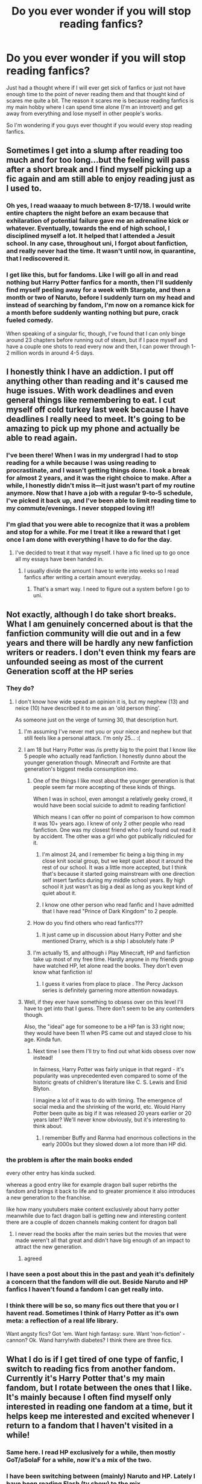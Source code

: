 #+TITLE: Do you ever wonder if you will stop reading fanfics?

* Do you ever wonder if you will stop reading fanfics?
:PROPERTIES:
:Author: 0-0Danny0-0
:Score: 186
:DateUnix: 1592811561.0
:DateShort: 2020-Jun-22
:FlairText: Discussion
:END:
Just had a thought where if I will ever get sick of fanfics or just not have enough time to the point of never reading them and that thought kind of scares me quite a bit. The reason it scares me is because reading fanfics is my main hobby where I can spend time alone (I'm an introvert) and get away from everything and lose myself in other people's works.

So I'm wondering if you guys ever thought if you would every stop reading fanfics.


** Sometimes I get into a slump after reading too much and for too long...but the feeling will pass after a short break and I find myself picking up a fic again and am still able to enjoy reading just as I used to.
:PROPERTIES:
:Author: goocze
:Score: 120
:DateUnix: 1592812947.0
:DateShort: 2020-Jun-22
:END:

*** Oh yes, I read waaaay to much between 8-17/18. I would write entire chapters the night before an exam because that exhilaration of potential failure gave me an adrenaline kick or whatever. Eventually, towards the end of high school, I disciplined myself a lot. It helped that I attended a Jesuit school. In any case, throughout uni, I forgot about fanfiction, and really never had the time. It wasn't until now, in quarantine, that I rediscovered it.
:PROPERTIES:
:Author: S_pline
:Score: 15
:DateUnix: 1592835018.0
:DateShort: 2020-Jun-22
:END:


*** I get like this, but for fandoms. Like I will go all in and read nothing but Harry Potter fanfics for a month, then I'll suddenly find myself peeling away for a week with Stargate, and then a month or two of Naruto, before I suddenly turn on my head and instead of searching by fandom, I'm now on a romance kick for a month before suddenly wanting nothing but pure, crack fueled comedy.

When speaking of a singular fic, though, I've found that I can only binge around 23 chapters before running out of steam, but if I pace myself and have a couple one shots to read every now and then, I can power through 1-2 million words in around 4-5 days.
:PROPERTIES:
:Author: SuperBigMac
:Score: 1
:DateUnix: 1592979231.0
:DateShort: 2020-Jun-24
:END:


** I honestly think I have an addiction. I put off anything other than reading and it's caused me huge issues. With work deadlines and even general things like remembering to eat. I cut myself off cold turkey last week because I have deadlines I really need to meet. It's going to be amazing to pick up my phone and actually be able to read again.
:PROPERTIES:
:Author: devilshiding
:Score: 44
:DateUnix: 1592826244.0
:DateShort: 2020-Jun-22
:END:

*** I've been there! When I was in my undergrad I had to stop reading for a while because I was using reading to procrastinate, and I wasn't getting things done. I took a break for almost 2 years, and it was the right choice to make. After a while, I honestly didn't miss it---it just wasn't part of my routine anymore. Now that I have a job with a regular 9-to-5 schedule, I've picked it back up, and I've been able to limit reading time to my commute/evenings. I never stopped loving it!!
:PROPERTIES:
:Author: GoldieFox
:Score: 17
:DateUnix: 1592829831.0
:DateShort: 2020-Jun-22
:END:


*** I'm glad that you were able to recognize that it was a problem and stop for a while. For me I treat it like a reward that I get once I am done with everything I have to do for the day.
:PROPERTIES:
:Author: 0-0Danny0-0
:Score: 3
:DateUnix: 1592850712.0
:DateShort: 2020-Jun-22
:END:

**** I've decided to treat it that way myself. I have a fic lined up to go once all my essays have been handed in.
:PROPERTIES:
:Author: devilshiding
:Score: 3
:DateUnix: 1592851227.0
:DateShort: 2020-Jun-22
:END:

***** I usually divide the amount I have to write into weeks so I read fanfics after writing a certain amount everyday.
:PROPERTIES:
:Author: 0-0Danny0-0
:Score: 2
:DateUnix: 1592852160.0
:DateShort: 2020-Jun-22
:END:

****** That's a smart way. I need to figure out a system before I go to uni.
:PROPERTIES:
:Author: devilshiding
:Score: 2
:DateUnix: 1592852244.0
:DateShort: 2020-Jun-22
:END:


** Not exactly, although I do take short breaks. What I am genuinely concerned about is that the fanfiction community will die out and in a few years and there will be hardly any new fanfiction writers or readers. I don't even think my fears are unfounded seeing as most of the current Generation scoff at the HP series
:PROPERTIES:
:Author: Zeus_Kira
:Score: 54
:DateUnix: 1592820582.0
:DateShort: 2020-Jun-22
:END:

*** They do?
:PROPERTIES:
:Author: Garanar
:Score: 11
:DateUnix: 1592826469.0
:DateShort: 2020-Jun-22
:END:

**** I don't know how wide spead an opinion it is, but my nephew (13) and neice (10) have described it to me as an 'old person thing'.

As someone just on the verge of turning 30, that description hurt.
:PROPERTIES:
:Author: monoc_sec
:Score: 35
:DateUnix: 1592828219.0
:DateShort: 2020-Jun-22
:END:

***** I'm assuming I've never met you or your niece and nephew but that still feels like a personal attack. I'm only 25... :(
:PROPERTIES:
:Author: valondon
:Score: 16
:DateUnix: 1592831458.0
:DateShort: 2020-Jun-22
:END:


***** I am 18 but Harry Potter was /is pretty big to the point that I know like 5 people who actually read fanfiction. I honestly dunno about the younger generation though. Minecraft and Fortnite are that generation's biggest media consumption imo.
:PROPERTIES:
:Author: AnirudhSubramanian
:Score: 13
:DateUnix: 1592832770.0
:DateShort: 2020-Jun-22
:END:

****** One of the things I like most about the younger generation is that people seem far more accepting of these kinds of things.

When I was in school, even amongst a relatively geeky crowd, it would have been social suicide to admit to reading fanfiction!

Which means I can offer no point of comparison to how common it was 10+ years ago. I knew of only 2 other people who read fanfiction. One was my closest friend who I only found out read it by accident. The other was a girl who got publically ridiculed for it.
:PROPERTIES:
:Author: monoc_sec
:Score: 11
:DateUnix: 1592834429.0
:DateShort: 2020-Jun-22
:END:

******* I'm almost 24, and I remember fic being a big thing in my close knit social group, but we kept quiet about it around the rest of our school. It was a little more accepted, but I think that's because it started going mainstream with one direction self insert fanfics during my middle school years. By high school it just wasn't as big a deal as long as you kept kind of quiet about it.
:PROPERTIES:
:Author: Abilane-of-Yon
:Score: 5
:DateUnix: 1592843991.0
:DateShort: 2020-Jun-22
:END:


******* I know one other person who read fanfic and I have admitted that I have read "Prince of Dark Kingdom" to 2 people.
:PROPERTIES:
:Author: 0-0Danny0-0
:Score: 3
:DateUnix: 1592850972.0
:DateShort: 2020-Jun-22
:END:


****** How do you find others who read fanfics???
:PROPERTIES:
:Author: 0-0Danny0-0
:Score: 1
:DateUnix: 1592850859.0
:DateShort: 2020-Jun-22
:END:

******* It just came up in discussion about Harry Potter and she mentioned Drarry, which is a ship I absolutely hate :P
:PROPERTIES:
:Author: AnirudhSubramanian
:Score: 1
:DateUnix: 1593238501.0
:DateShort: 2020-Jun-27
:END:


****** I'm actually 15, and although i Play Minecraft, HP and fanfiction take up most of my free time. Hardly anyone in my friends group have watched HP, let alone read the books. They don't even know what fanfiction is!
:PROPERTIES:
:Author: Zeus_Kira
:Score: 1
:DateUnix: 1593229478.0
:DateShort: 2020-Jun-27
:END:

******* I guess it varies from place to place . The Percy Jackson series is definitely garnering more attention nowadays.
:PROPERTIES:
:Author: AnirudhSubramanian
:Score: 2
:DateUnix: 1593238610.0
:DateShort: 2020-Jun-27
:END:


***** Well, if they ever have something to obsess over on this level I'll have to get into that I guess. There don't seem to be any contenders though.

Also, the "ideal" age for someone to be a HP fan is 33 right now; they would have been 11 when PS came out and stayed close to his age. Kinda fun.
:PROPERTIES:
:Author: chlorinecrownt
:Score: 11
:DateUnix: 1592832452.0
:DateShort: 2020-Jun-22
:END:

****** Next time I see them I'll try to find out what kids obsess over now instead!

In fairness, Harry Potter was fairly unique in that regard - it's popularity was unprecedented even compared to some of the historic greats of children's literature like C. S. Lewis and Enid Blyton.

I imagine a lot of it was to do with timing. The emergence of social media and the shrinking of the world, etc. Would Harry Potter been quite as big if it was released 20 years earlier or 20 years later? We'll never know obviously, but it's interesting to think about.
:PROPERTIES:
:Author: monoc_sec
:Score: 12
:DateUnix: 1592834044.0
:DateShort: 2020-Jun-22
:END:

******* I remember Buffy and Ranma had enormous collections in the early 2000s but they slowed down a lot more than HP did.
:PROPERTIES:
:Author: chlorinecrownt
:Score: 7
:DateUnix: 1592842333.0
:DateShort: 2020-Jun-22
:END:


*** the problem is after the main books ended

every other entry has kinda sucked.

whereas a good entry like for example dragon ball super rebirths the fandom and brings it back to life and to greater promience it also introduces a new generation to the franchise.

like how many youtubers make content exclusively about harry potter meanwhile due to fact dragon ball is getting new and interesting content there are a couple of dozen channels making content for dragon ball
:PROPERTIES:
:Author: CommanderL3
:Score: 4
:DateUnix: 1592834112.0
:DateShort: 2020-Jun-22
:END:

**** I never read the books after the main series but the movies that were made weren't all that great and didn't have big enough of an impact to attract the new generation.
:PROPERTIES:
:Author: 0-0Danny0-0
:Score: 3
:DateUnix: 1592851067.0
:DateShort: 2020-Jun-22
:END:

***** agreed
:PROPERTIES:
:Author: CommanderL3
:Score: 1
:DateUnix: 1592886394.0
:DateShort: 2020-Jun-23
:END:


*** I have seen a post about this in the past and yeah it's definitely a concern that the fandom will die out. Beside Naruto and HP fanfics I haven't found a fandom I can get really into.
:PROPERTIES:
:Author: 0-0Danny0-0
:Score: 3
:DateUnix: 1592850784.0
:DateShort: 2020-Jun-22
:END:


*** I think there will be so, so many fics out there that you or I havent read. Sometimes I think of Harry Potter as it's own meta: a reflection of a real life library.

Want angsty fics? Got 'em. Want high fantasy: sure. Want 'non-fiction' - cannon? Ok. Wand harry!with diabetes? I think there are three fics.
:PROPERTIES:
:Author: shiju333
:Score: 2
:DateUnix: 1592861758.0
:DateShort: 2020-Jun-23
:END:


** What I do is if I get tired of one type of fanfic, I switch to reading fics from another fandom. Currently it's Harry Potter that's my main fandom, but I rotate between the ones that I like. It's mainly because I often find myself only interested in reading one fandom at a time, but it helps keep me interested and excited whenever I return to a fandom that I haven't visited in a while!
:PROPERTIES:
:Author: rainbowhufflepuff
:Score: 19
:DateUnix: 1592829349.0
:DateShort: 2020-Jun-22
:END:

*** Same here. I read HP exclusively for a while, then mostly GoT/aSoIaF for a while, now it's a mix of the two.
:PROPERTIES:
:Score: 5
:DateUnix: 1592832487.0
:DateShort: 2020-Jun-22
:END:


*** I have been switching between (mainly) Naruto and HP. Lately I have been reading Flash (tv show) to the mix.
:PROPERTIES:
:Author: 0-0Danny0-0
:Score: 3
:DateUnix: 1592851191.0
:DateShort: 2020-Jun-22
:END:

**** For me it's usually Harry Potter and Arrowverse. When I read Arrowverse, I read a lot of crossovers among the different shows and solo fics of just those shows. Every now and then I read from another fandom, but those are my main ones
:PROPERTIES:
:Author: rainbowhufflepuff
:Score: 1
:DateUnix: 1592860482.0
:DateShort: 2020-Jun-23
:END:


** I pretty much already have. My tastes have become so specific that pretty much the only fics that satisfy them are the ones I write myself. So my main fanfic activity these days is writing, not reading.
:PROPERTIES:
:Author: Taure
:Score: 42
:DateUnix: 1592819634.0
:DateShort: 2020-Jun-22
:END:

*** But at least you are an active member of the fandom!!
:PROPERTIES:
:Author: 0-0Danny0-0
:Score: 3
:DateUnix: 1592851114.0
:DateShort: 2020-Jun-22
:END:


** Yes. And I wonder how far or near I am to the edge of my fanfiction reading life / addiction.
:PROPERTIES:
:Author: ceplma
:Score: 16
:DateUnix: 1592816854.0
:DateShort: 2020-Jun-22
:END:


** I'm legit worried nothing else will ever hold my attention again. It's been about two years and the only books I've read have been Harry Potter fanfiction. I used to read at work on my desktop because everyone thought it looked like I was reading something "professional" and they left me alone. But then I started reading at home, and then I spent a while Saturday reading a fic, then the whole weekend... Now I'm unemployed and I spend a good portion of every day reading Harry Potter fanfiction!

Don't get me wrong, I don't think reading fan fics has caused any problem I may have, but I'm pretty sure I'm never going g to /want/ to read anything but!
:PROPERTIES:
:Author: werepat
:Score: 31
:DateUnix: 1592824156.0
:DateShort: 2020-Jun-22
:END:

*** This is so totally me!!! It's been years since I read an honest to god book, years I tell you!! It's just fan fiction is so bloody damn good I honestly have the same fear will like anything hold my attention again like fanfic does? Like my only hobby is just reading fanfic, nothing else. Some people will have different interests outside fanfic like knitting, coding or something like that but me lmao I've no life!!
:PROPERTIES:
:Author: valleyofpeace
:Score: 5
:DateUnix: 1592836779.0
:DateShort: 2020-Jun-22
:END:


*** Fanfics are about the only thing I read and before that mangas (if you count them). I hated reading before I found fanfics because I just didn't really like books.
:PROPERTIES:
:Author: 0-0Danny0-0
:Score: 3
:DateUnix: 1592851370.0
:DateShort: 2020-Jun-22
:END:


** I doubt it'll ever happen to me, I enjoy fanfic across many fandoms and that gives me a lot of variety. Sometimes I go years without reading anything from a particular fandom and going back is this amazing hit of nostalgia and exploration.

Also I've always been an avid reader, I just swapped books (primarily crime fiction) for fan fic.
:PROPERTIES:
:Author: ash4426
:Score: 19
:DateUnix: 1592818587.0
:DateShort: 2020-Jun-22
:END:

*** Yes! I bounce around fandoms a lot, I'll leave one alone for a little while and then something will kick-start my love for it again!
:PROPERTIES:
:Author: rebel_by_default
:Score: 3
:DateUnix: 1592834830.0
:DateShort: 2020-Jun-22
:END:


** It has happened to me already, there was a period in my life when my notifications about updates were left unopened for months. No fanfiction for about 6 months...I started reading again because i wanted to know the end to some of my beloved stories.
:PROPERTIES:
:Author: Mangolialiliiflora
:Score: 7
:DateUnix: 1592817758.0
:DateShort: 2020-Jun-22
:END:

*** Do you think you'll keep reading fanfics or stop once the stories are completed?
:PROPERTIES:
:Author: 0-0Danny0-0
:Score: 3
:DateUnix: 1592851439.0
:DateShort: 2020-Jun-22
:END:

**** I stopped again after certain stories i was following ended, then i was off for a while. Now i look around and if something interests me i follow it or download it if it's completed. I used to be obsessed with fanfics ,i used to read for so many hours , it certainly was an unhealthy obsession.
:PROPERTIES:
:Author: Mangolialiliiflora
:Score: 2
:DateUnix: 1592853120.0
:DateShort: 2020-Jun-22
:END:


** I decreased the intake of fanfiction over the years but I suspect it happened because I read quite a lot of them and there was hard to find any new ideas.

But whenever I have a bad day, or it's rainy outside fanfiction is my go to. After so many years some fanfics still manage to transport me into the wizarding world and it feels like going back home.
:PROPERTIES:
:Author: sleepyducky
:Score: 7
:DateUnix: 1592831582.0
:DateShort: 2020-Jun-22
:END:


** Fanfics to me are like runescape. You do it for a couple months, then get sick of it, ditch it, promise to never do it again, and then resume a couple months later.
:PROPERTIES:
:Author: Myreque_BTW
:Score: 12
:DateUnix: 1592829782.0
:DateShort: 2020-Jun-22
:END:


** I've stop reading fanfictions for a few years, because work, life etc.

I came back to it
:PROPERTIES:
:Author: Marawal
:Score: 5
:DateUnix: 1592828508.0
:DateShort: 2020-Jun-22
:END:

*** Happy to have you back to the fandom!!
:PROPERTIES:
:Author: 0-0Danny0-0
:Score: 2
:DateUnix: 1592851461.0
:DateShort: 2020-Jun-22
:END:


** [deleted]
:PROPERTIES:
:Score: 5
:DateUnix: 1592832128.0
:DateShort: 2020-Jun-22
:END:

*** I had to decrease my consumption of HP fanfics and turn to other ones so that I don't get tired of them and leave completely.
:PROPERTIES:
:Author: 0-0Danny0-0
:Score: 2
:DateUnix: 1592851511.0
:DateShort: 2020-Jun-22
:END:


** I don't think I'll ever stop reading fanfic.

I go through reading slumps and spikes. Usually I'm in a reading slump when I have lots of school stuff going on. I have to put myself into this slump because I can sometimes get addicted to reading fanfic and literally read something for hours and forget about sleeping.

After the last DH movie came out I was kinda scared that most people would lose interest in the fandom and stop writing fanfics. I'm glad to be proven wrong.

I'll be reading (and re-reading) fanfic as long as it's being written. It's weird that I haven't read an actual book in so long because reading fanfic is so much easier and less effort, even if word counts are higher.
:PROPERTIES:
:Author: TheEmeraldDoe
:Score: 5
:DateUnix: 1592838486.0
:DateShort: 2020-Jun-22
:END:

*** Agreed, fanfic is free and instant access and about characters I already like and care about.
:PROPERTIES:
:Author: dancintomytune
:Score: 3
:DateUnix: 1592843429.0
:DateShort: 2020-Jun-22
:END:


** I kind of rotate through fandoms. While Harry Potter fanfiction might have stolen my heart about five years ago, I haven't been reading only Harry Potter fanfiction.

I've also been reading fanfiction on the BBC Merlin series, Sherlock, Twilight, Naruto, the Marvel Cinematic Universe, NCIS, etc etc, I just - no matter what - always come back to Harry Potter fanfiction, always pleasantly surprised at the vast amount of new content that has been created in the short time I was visiting another fandom.

I don't think I will get bored soon.
:PROPERTIES:
:Author: bleeb90
:Score: 3
:DateUnix: 1592843271.0
:DateShort: 2020-Jun-22
:END:


** Sometimes I switch from fanfics to Japanese novels and then I switch back. Or I stop reading when there's too much work to do. I don't think you have to be scared, I live by the motto ‘whatever happens, happens' so I think that if you ever stop reading fanfics then that's okay and there's nothing to be scared of!
:PROPERTIES:
:Author: lipszzz
:Score: 3
:DateUnix: 1592824119.0
:DateShort: 2020-Jun-22
:END:


** The only reason is if i like something else more like maybe Royalroad stuff. Then i stop reading fanfiction for a while. But i always come back and the same will probably happen to you. You dont just stop reading fanfiction and then don't do anything, you move on.
:PROPERTIES:
:Author: artemist44
:Score: 3
:DateUnix: 1592827939.0
:DateShort: 2020-Jun-22
:END:


** I constantly wonder if I will grow tired of it. But then one of my favorite writers update and I am hooked again. Also I started doing beta work on ff.net wich is also very rewarding.
:PROPERTIES:
:Author: Sneaky_Prawn1
:Score: 3
:DateUnix: 1592829569.0
:DateShort: 2020-Jun-22
:END:


** God I hope so. I try other stuff every so often but go back to fanfiction quickly. I used to read lots of stuff but now I only like ff
:PROPERTIES:
:Author: chlorinecrownt
:Score: 3
:DateUnix: 1592832148.0
:DateShort: 2020-Jun-22
:END:


** I think that as time goes on , newer fandoms will pick up where Harry Potter stops. There's already a pretty substantial community of Marvel fanfics, and I only see that community growing as time goes on
:PROPERTIES:
:Author: AnirudhSubramanian
:Score: 3
:DateUnix: 1592832922.0
:DateShort: 2020-Jun-22
:END:


** I feel kinda the same... it's my escape, my me-time and a hobby all rolled into one. I don't se my self stopping any time soon.

I have at times feared that it will become an addiction, and tried to disable alerts for authors making new fics. It have helped a bit. Now I only get notifications if there is a new chapter. Yet I still find myself going a week without reading and then a week with my nose stick to the screen if I stumble over a new crossover, pairing, idea or just revisiting old fics. There are a few out there that I could read again and again.. I used to read many books, but these days I loose interest too fast and actually prefer FanFiction
:PROPERTIES:
:Author: Wiberg1
:Score: 3
:DateUnix: 1592835053.0
:DateShort: 2020-Jun-22
:END:


** Tried to stop, but I can't.
:PROPERTIES:
:Author: Wakaba077
:Score: 2
:DateUnix: 1592831495.0
:DateShort: 2020-Jun-22
:END:


** I am trying to read less for the moment, because I'm neglecting my other hobbies. I can't stop reading when I start so now I try not to read stories above 20k. But I still have 45 tabs open with stories to read. Basically I don't have enough time in a day to do everything I want and it frustrates me. But I think I'll continue reading because I enjoy it so much. But on a lower intensity than the previous year.
:PROPERTIES:
:Author: Selketje
:Score: 2
:DateUnix: 1592832494.0
:DateShort: 2020-Jun-22
:END:


** Considering I read other books and manga etc just to read crossovers, no I don't think I will
:PROPERTIES:
:Author: Marethyu86
:Score: 2
:DateUnix: 1592833989.0
:DateShort: 2020-Jun-22
:END:


** I mean, I don't think I will, just like I wouldn't stop reading books.

There's always a new book, just like there's always a new fandom, which means I'll likely never get bored of it.
:PROPERTIES:
:Author: Hailie_G
:Score: 2
:DateUnix: 1592836250.0
:DateShort: 2020-Jun-22
:END:


** Yeah, I sometimes think about the fact that maybe I won't enjoy fanfics anymore, and that scares me because they are my only source of happiness and entertainment
:PROPERTIES:
:Author: TheCanscandy
:Score: 2
:DateUnix: 1592836343.0
:DateShort: 2020-Jun-22
:END:


** I feel like if it happens it'll be fine because I will have something else that I do instead. Like I switch video games, whenever I stop it's because I am enjoying another game more. So if I stop reading fanfiction, I'll probably have another book or game or something and eventually drift back to fanfiction.
:PROPERTIES:
:Author: Holy_Hand_Grenadier
:Score: 2
:DateUnix: 1592837134.0
:DateShort: 2020-Jun-22
:END:


** I just went through that. I would read maybe one per week and now I have a ton open on tabs that I planned to read but everytime I look at them i'm like eh
:PROPERTIES:
:Author: buy_gold_bye
:Score: 2
:DateUnix: 1592837357.0
:DateShort: 2020-Jun-22
:END:

*** I sometimes do that too. I will have a fanfic I was interested in reading and when I get to it after finishing one fanfic I just don't want to. I usually save it and come back to it when I don't have anything else to read hoping that I will find my interest in it again.
:PROPERTIES:
:Author: 0-0Danny0-0
:Score: 1
:DateUnix: 1592851715.0
:DateShort: 2020-Jun-22
:END:

**** I hope I get interested in them again but for now I can only bring myself to read the actual books haha
:PROPERTIES:
:Author: buy_gold_bye
:Score: 1
:DateUnix: 1592853419.0
:DateShort: 2020-Jun-22
:END:


** I was just in a slump so I read my way thru my favorites list. It did the trick and I rediscovered some that fall under the category “oldie cliched but goodie”
:PROPERTIES:
:Author: lizwrites007
:Score: 2
:DateUnix: 1592838348.0
:DateShort: 2020-Jun-22
:END:


** Reading fanfics is my only hobby that I spend my whole day outside of work and three meals on since the beginning of this whole pandemic back in February.

I don't think I'll get sick of it. This is the longest sustained spike I've gone, and when I get a chance to grab book 6 from my fam when travel is a little less risky, I'll finally read the rest of HP.
:PROPERTIES:
:Author: dancintomytune
:Score: 2
:DateUnix: 1592843388.0
:DateShort: 2020-Jun-22
:END:


** I don't really think about it - whenever I'm in the mood I'll search for a new fic.
:PROPERTIES:
:Author: cm0011
:Score: 2
:DateUnix: 1592845106.0
:DateShort: 2020-Jun-22
:END:


** Yes. I feel like I'm running out of fics to read. There's a few that I stupidly read, only for them to be incomplete and I'm waiting those those, but because of my ADHD I need to be constantly multitasking and it drives me insane, so I keep downloading fics to my TTS reader, and abandon 70% of them due to me not liking the fic. Sometimes I'll take breaks and just listen to YouTube instead, but these breaks never last long. I've actually been so fed up with most dark!Harry fics and I've begun writing my own which is at 4,000 words at the moment. I have a basic plot already written out, but it's slow and I refuse to post it until it's done. Anyone else start writing their own because they feel like they're out of fics? But no, I don't think I'll ever stop. I will take breaks, but never be done.
:PROPERTIES:
:Author: mfvicli
:Score: 2
:DateUnix: 1592848679.0
:DateShort: 2020-Jun-22
:END:

*** It's good that you are writing your own!! Do you only read HP fanfics?
:PROPERTIES:
:Author: 0-0Danny0-0
:Score: 1
:DateUnix: 1592851819.0
:DateShort: 2020-Jun-22
:END:

**** Mostly. The only other fandom I really read a lot of were Bleach fics.
:PROPERTIES:
:Author: mfvicli
:Score: 1
:DateUnix: 1592852213.0
:DateShort: 2020-Jun-22
:END:


** Well if it's something you love you should never give it up. Honestly I think that's why there is love because if we didn't love something then what's the point of having it you know?
:PROPERTIES:
:Author: TheNaJoKing
:Score: 2
:DateUnix: 1592857499.0
:DateShort: 2020-Jun-23
:END:


** They kind of saved my mind post high school when I couldn't read fiction books anymore for weird psychological reasons. I've tried reading my old favorites but I get nauseous. Sometimes, I can read nonfiction though. I read my way through 5 libraries when I was a kid. Can't even enter one now. I got back a lot of things after that breakdown, but that wasn't one of them.

I'm autistic and mentally ill and started aggressively reading everything in middle school to combat overstimulation and really bad anxiety. I used to bring at least three books to school all the time. I lived in used book stores. Books-A-Million, Barnes and Noble, Walden. Just desperate all the time. I was teachers aid in the school library at the end of middle school and all through high school (which wasn't allowed for freshman-junior) it was literally a requirement in my IEP.

There is a lot of grief stuck in there. I miss it though.
:PROPERTIES:
:Author: Frownload
:Score: 2
:DateUnix: 1592863960.0
:DateShort: 2020-Jun-23
:END:


** I do get tired honestly... so I rotate... Harry Potter slash ... Severus, Draco, Lucius, Sirius, Fenrir Greyback, and Voldemort/Tom. If I'm sick of Harry Potter fanfiction well... Dean Winchester and Castiel from “Supernatural” as well as Sam and Gabriel. If I'm sick of Supernatural then there's always Rick and Daryl from “The Walking Dead” to entertain me (ironic since I'm not even a fan of the show anymore!) “Percy Jackson” as a very slight few which is disappointing but interesting to pick through; same with “Gone” by Michael Grant - I swear that series is so underrated. It's fantastic.

And if, heaven forbid, I'm sick of fan fictions entirely... I go to Wattpad and I reread something old but purely amazing; RotxInxPieces has some truly amazing (if not soul crushing) books and there is about 30 of them in one series so that will keep you busy, and that's just /one/ series. She has other series up too. There's also a few others I've read that are just worth going back too.

And if I'm not feeling wattpad either for some truly crazy reason - then I'll just reread the books I read when I was growing up; the books that made me truly cherish reading in the first place.

I hope I never get sick of fan ficton; I love it way way way too much. I don't think I'll ever let it go. I'm far too obsessed with it.
:PROPERTIES:
:Author: Murderous_Intention7
:Score: 2
:DateUnix: 1592833196.0
:DateShort: 2020-Jun-22
:END:


** Honestly, I took a break for about a year. It's a bit of a cycle.
:PROPERTIES:
:Author: kenneth1221
:Score: 1
:DateUnix: 1592850886.0
:DateShort: 2020-Jun-22
:END:


** I'll skip around fandoms, but never quit. The shit the fandom comes up with is way better than the actual book most of the time
:PROPERTIES:
:Author: FellsApprentice
:Score: 1
:DateUnix: 1592851066.0
:DateShort: 2020-Jun-22
:END:

*** I have read that response quite a bit but can't comment cause the only thing I read are fanfics :P
:PROPERTIES:
:Author: 0-0Danny0-0
:Score: 1
:DateUnix: 1592852077.0
:DateShort: 2020-Jun-22
:END:


** Usually I write when I can't find anything I want to read. That's been happening more and more lately, and as a result, I've written like 20k words over the past week.
:PROPERTIES:
:Author: MiniMe1776
:Score: 1
:DateUnix: 1592854130.0
:DateShort: 2020-Jun-22
:END:


** No, I don't think I will.\\
I really enjoying reading them.
:PROPERTIES:
:Author: JvdLelie
:Score: 1
:DateUnix: 1592854868.0
:DateShort: 2020-Jun-23
:END:


** Every now and then I get worked up with the quality of fics and then I say to myself, well if you're so intelligent why don't you write your own.

And then I work on my fics before taking a break... Reading more fics until I get annoyed.

So yeah. #Motivation
:PROPERTIES:
:Author: Mangek_Eou
:Score: 1
:DateUnix: 1592855417.0
:DateShort: 2020-Jun-23
:END:


** I've been reading hp fanfics for a little over 20 years now. I occasionally set the fics down for a few months and get into something else but I always come back to it. I've found switching ships and genres between fics helps make even fics with the same premise feel different enough I'm not comparing them so much.
:PROPERTIES:
:Author: spaz_witch
:Score: 1
:DateUnix: 1592856467.0
:DateShort: 2020-Jun-23
:END:


** I will quit reading HP fanfiction when there is no more good fanfics to read.
:PROPERTIES:
:Score: 1
:DateUnix: 1592858688.0
:DateShort: 2020-Jun-23
:END:


** I switch fandoms sometimes, that keeps me from getting sick of them.
:PROPERTIES:
:Author: bazjack
:Score: 1
:DateUnix: 1592867091.0
:DateShort: 2020-Jun-23
:END:


** Definitely stopped reading the Harry Potter fanfics. Forgot I was on this group.
:PROPERTIES:
:Author: MaryShino
:Score: 1
:DateUnix: 1592870649.0
:DateShort: 2020-Jun-23
:END:


** I don't think I ever will unless it gets shut down! I bounce around though I'll read FanFics then jump to Chinese translated novels, the manga or translated manga, then to reg Fantasy & SciFi then back to my tried and true HP Fanfics!
:PROPERTIES:
:Author: sjriehl60
:Score: 1
:DateUnix: 1592873846.0
:DateShort: 2020-Jun-23
:END:


** To be honest? Yes.

I went through the phase everyone went through, in that I read all the very tropey, very cheesy stories out there like flies on rice. And then, over the years, I became and still am sick of them.

Hell, I even had a small Harmonian phase.

These days, unless a story or prompt is unique or has a unique take on things, I tend not to bother reading a story unless it's a guilty-pleasure read/craving, since they're just the same shit over and over again.
:PROPERTIES:
:Author: MidgardWyrm
:Score: 1
:DateUnix: 1592882902.0
:DateShort: 2020-Jun-23
:END:

*** I do get tired of the tropes and cliches but I think I have some level of immunity where I will and can ignore them and just read the stories.
:PROPERTIES:
:Author: 0-0Danny0-0
:Score: 1
:DateUnix: 1592889542.0
:DateShort: 2020-Jun-23
:END:

**** You're lucky, then. :) When I see "Manipulative Dumbledore" and "Weasley Bashing" et cetera in a summary or A/N, I don't even bother clicking on it.
:PROPERTIES:
:Author: MidgardWyrm
:Score: 1
:DateUnix: 1592917351.0
:DateShort: 2020-Jun-23
:END:

***** I will admit I have skipped several fanfics because of this but if the pairing is something I like or the story has something I am looking for I will read it.
:PROPERTIES:
:Author: 0-0Danny0-0
:Score: 2
:DateUnix: 1592931743.0
:DateShort: 2020-Jun-23
:END:

****** I call them the aforementioned "guilty pleasure" reads. :)

Unfortunately, a lot of my favourite pairings, like Harry/Fleur, fall into this category. sigh
:PROPERTIES:
:Author: MidgardWyrm
:Score: 1
:DateUnix: 1592931910.0
:DateShort: 2020-Jun-23
:END:

******* I like Harry/Fleur too! and a lot of these fanfics are filled with tropes
:PROPERTIES:
:Author: 0-0Danny0-0
:Score: 1
:DateUnix: 1592935639.0
:DateShort: 2020-Jun-23
:END:


** The thought doesn't scare me, but it does make me a bit sad. HP was my first fandom, and when I stumbled into it back in 2005, I had the time of my life and met some fantastic people. Fandom has changed a lot since then, and I enjoy it less. There's nothing appealing about fandom on Twitter, for example.

Now I can go days or weeks without finding an HP fic or a promising new author that excites me or caters to my tastes. But I always have a side-fandom or two to help pick up the slack (Twelve-era Doctor Who, The Magicians, Person of Interest, and so on), and I keep an eye on the fic output there. None of them comes anywhere near the embarrassment of riches that HP produces, but they feed my appetite for stories about other beloved characters and worlds.

Also, I'm pretty sure HP will lure me back for as long as I'm writing in it. Working on stories of my own keeps me connected to the characters and the world and makes it harder to drift away.

So giving up fic would mean the loss of a certain kind of pleasure, but on the other hand I do love books, so it would free up more reading time for published works. I would miss the fanfic community, though.
:PROPERTIES:
:Author: beta_reader
:Score: 1
:DateUnix: 1592899307.0
:DateShort: 2020-Jun-23
:END:


** Hahahaha hahaha. Nope. Fanfiction is better than published fiction at this point. Where else am I going to read some really hot gay smut in an alternate dimension from the original series with soulmate marks? Or oops-we-are-now-magically-stuck-together-in-close-proximity-aus.

No one wants some stupid, straight ass white romance with characters as stupid as Bella and Edward.
:PROPERTIES:
:Author: Zhalia_Riddle
:Score: 0
:DateUnix: 1592846191.0
:DateShort: 2020-Jun-22
:END:


** Just start reading real books/quality fanfic. Quality fanfic is an oxymoron at this point tho.
:PROPERTIES:
:Author: warlord007js
:Score: -4
:DateUnix: 1592841746.0
:DateShort: 2020-Jun-22
:END:
